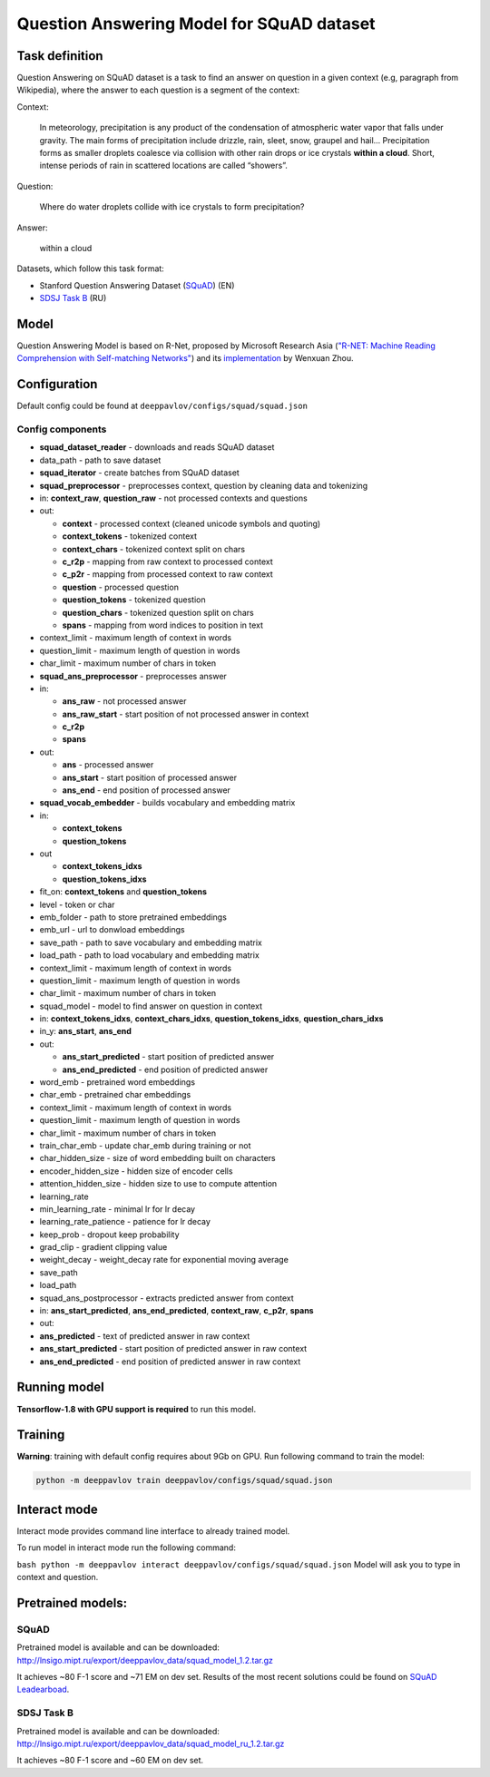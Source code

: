 Question Answering Model for SQuAD dataset
==========================================

Task definition
---------------

Question Answering on SQuAD dataset is a task to find an answer on
question in a given context (e.g, paragraph from Wikipedia), where the
answer to each
question is a segment of the context:

Context:

    In meteorology, precipitation is any product of the condensation of
    atmospheric water vapor that falls under gravity. The main forms of
    precipitation include drizzle, rain, sleet, snow, graupel and
    hail... Precipitation forms as smaller droplets coalesce via
    collision with other rain drops or ice crystals **within a cloud**.
    Short, intense periods of rain in scattered locations are called
    “showers”.

Question:

    Where do water droplets collide with ice crystals to form
    precipitation?

Answer:

    within a cloud

Datasets, which follow this task format:

-  Stanford Question Answering Dataset
   (`SQuAD <https://rajpurkar.github.io/SQuAD-explorer/>`__) (EN)
-  `SDSJ Task B <https://www.sdsj.ru/ru/contest.html>`__ (RU)

Model
-----

Question Answering Model is based on R-Net, proposed by Microsoft
Research Asia (`"R-NET: Machine Reading Comprehension with Self-matching
Networks" <https://www.microsoft.com/en-us/research/publication/mrc/>`__)
and its `implementation <https://github.com/HKUST-KnowComp/R-Net>`__ by
Wenxuan Zhou.

Configuration
-------------

Default config could be found at ``deeppavlov/configs/squad/squad.json``

Config components
~~~~~~~~~~~~~~~~~

-  **squad\_dataset\_reader** - downloads and reads SQuAD dataset
-  data\_path - path to save dataset
-  **squad\_iterator** - create batches from SQuAD dataset
-  **squad\_preprocessor** - preprocesses context, question by cleaning
   data and tokenizing
-  in: **context\_raw**, **question\_raw** - not processed contexts and
   questions
-  out:

   -  **context** - processed context (cleaned unicode symbols and
      quoting)
   -  **context\_tokens** - tokenized context
   -  **context\_chars** - tokenized context split on chars
   -  **c\_r2p** - mapping from raw context to processed context
   -  **c\_p2r** - mapping from processed context to raw context
   -  **question** - processed question
   -  **question\_tokens** - tokenized question
   -  **question\_chars** - tokenized question split on chars
   -  **spans** - mapping from word indices to position in text

-  context\_limit - maximum length of context in words
-  question\_limit - maximum length of question in words
-  char\_limit - maximum number of chars in token
-  **squad\_ans\_preprocessor** - preprocesses answer
-  in:

   -  **ans\_raw** - not processed answer
   -  **ans\_raw\_start** - start position of not processed answer in
      context
   -  **c\_r2p**
   -  **spans**

-  out:

   -  **ans** - processed answer
   -  **ans\_start** - start position of processed answer
   -  **ans\_end** - end position of processed answer

-  **squad\_vocab\_embedder** - builds vocabulary and embedding matrix
-  in:

   -  **context\_tokens**
   -  **question\_tokens**

-  out

   -  **context\_tokens\_idxs**
   -  **question\_tokens\_idxs**

-  fit\_on: **context\_tokens** and **question\_tokens**
-  level - token or char
-  emb\_folder - path to store pretrained embeddings
-  emb\_url - url to donwload embeddings
-  save\_path - path to save vocabulary and embedding matrix
-  load\_path - path to load vocabulary and embedding matrix
-  context\_limit - maximum length of context in words
-  question\_limit - maximum length of question in words
-  char\_limit - maximum number of chars in token
-  squad\_model - model to find answer on question in context
-  in: **context\_tokens\_idxs**, **context\_chars\_idxs**,
   **question\_tokens\_idxs**, **question\_chars\_idxs**
-  in\_y: **ans\_start**, **ans\_end**
-  out:

   -  **ans\_start\_predicted** - start position of predicted answer
   -  **ans\_end\_predicted** - end position of predicted answer

-  word\_emb - pretrained word embeddings
-  char\_emb - pretrained char embeddings
-  context\_limit - maximum length of context in words
-  question\_limit - maximum length of question in words
-  char\_limit - maximum number of chars in token
-  train\_char\_emb - update char\_emb during training or not
-  char\_hidden\_size - size of word embedding built on characters
-  encoder\_hidden\_size - hidden size of encoder cells
-  attention\_hidden\_size - hidden size to use to compute attention
-  learning\_rate
-  min\_learning\_rate - minimal lr for lr decay
-  learning\_rate\_patience - patience for lr decay
-  keep\_prob - dropout keep probability
-  grad\_clip - gradient clipping value
-  weight\_decay - weight\_decay rate for exponential moving average
-  save\_path
-  load\_path
-  squad\_ans\_postprocessor - extracts predicted answer from context
-  in: **ans\_start\_predicted**, **ans\_end\_predicted**,
   **context\_raw**, **c\_p2r**, **spans**
-  out:
-  **ans\_predicted** - text of predicted answer in raw context
-  **ans\_start\_predicted** - start position of predicted answer in raw
   context
-  **ans\_end\_predicted** - end position of predicted answer in raw
   context

Running model
-------------

**Tensorflow-1.8 with GPU support is required** to run this model.

Training
--------

**Warning**: training with default config requires about 9Gb on GPU. Run
following command to train the model:

.. code:: bash

    python -m deeppavlov train deeppavlov/configs/squad/squad.json

Interact mode
-------------

Interact mode provides command line interface to already trained model.

To run model in interact mode run the following command:

``bash python -m deeppavlov interact deeppavlov/configs/squad/squad.json``
Model will ask you to type in context and question.

Pretrained models:
------------------

SQuAD
~~~~~

Pretrained model is available and can be downloaded:
http://lnsigo.mipt.ru/export/deeppavlov_data/squad_model_1.2.tar.gz

It achieves ~80 F-1 score and ~71 EM on dev set. Results of the most
recent solutions could be found on `SQuAD
Leadearboad <https://rajpurkar.github.io/SQuAD-explorer/>`__.

SDSJ Task B
~~~~~~~~~~~

Pretrained model is available and can be downloaded:
http://lnsigo.mipt.ru/export/deeppavlov_data/squad_model_ru_1.2.tar.gz

It achieves ~80 F-1 score and ~60 EM on dev set.
